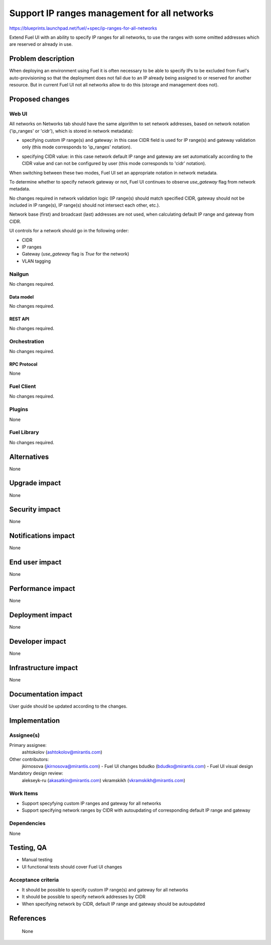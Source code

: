 ..
 This work is licensed under a Creative Commons Attribution 3.0 Unported
 License.

 http://creativecommons.org/licenses/by/3.0/legalcode

=============================================
Support IP ranges management for all networks
=============================================

https://blueprints.launchpad.net/fuel/+spec/ip-ranges-for-all-networks

Extend Fuel UI with an ability to specify IP ranges for all networks, to use
the ranges with some omitted addresses which are reserved or already in use.

--------------------
Problem description
--------------------

When deploying an environment using Fuel it is often necessary to be able to
specify IPs to be excluded from Fuel's auto-provisioning so that
the deployment does not fail due to an IP already being assigned to or
reserved for another resource. But in current Fuel UI not all networks allow
to do this (storage and management does not).

----------------
Proposed changes
----------------

Web UI
======

All networks on Networks tab should have the same algorithm to set network
addresses, based on network notation ('ip_ranges' or 'cidr'), which is stored
in network metadata):

* specifying custom IP range(s) and gateway: in this case CIDR field
  is used for IP range(s) and gateway validation only (this mode corresponds
  to 'ip_ranges' notation).

  .. image:: ../../images/8.0/ip-ranges-for-all-networks/custom-ip-ranges.png
     :scale: 75 %

* specifying CIDR value: in this case network default IP range and gateway are
  set automatically according to the CIDR value and can not be configured by
  user (this mode corresponds to 'cidr' notation).

  .. image:: ../../images/8.0/ip-ranges-for-all-networks/fit-to-cidr.png
     :scale: 75 %

When switching between these two modes, Fuel UI set an appropriate notation
in network metadata.

To determine whether to specify network gateway or not, Fuel UI continues
to observe `use_gateway` flag from network metadata.

No changes required in network validation logic (IP range(s) should match
specified CIDR, gateway should not be included in IP range(s), IP range(s)
should not intersect each other, etc.).

Network base (first) and broadcast (last) addresses are not used, when
calculating default IP range and gateway from CIDR.

UI controls for a network should go in the following order:

* CIDR
* IP ranges
* Gateway (`use_gateway` flag is `True` for the network)
* VLAN tagging


Nailgun
=======

No changes required.


Data model
----------

No changes required.


REST API
--------

No changes required.


Orchestration
=============

No changes required.


RPC Protocol
------------

None


Fuel Client
===========

No changes required.


Plugins
=======

None


Fuel Library
============

No changes required.


------------
Alternatives
------------

None

--------------
Upgrade impact
--------------

None


---------------
Security impact
---------------

None


--------------------
Notifications impact
--------------------

None


---------------
End user impact
---------------

None

------------------
Performance impact
------------------

None


-----------------
Deployment impact
-----------------

None


----------------
Developer impact
----------------

None


---------------------
Infrastructure impact
---------------------

None


--------------------
Documentation impact
--------------------

User guide should be updated according to the changes.


--------------
Implementation
--------------

Assignee(s)
===========

Primary assignee:
  ashtokolov (ashtokolov@mirantis.com)

Other contributors:
  jkirnosova (jkirnosova@mirantis.com) - Fuel UI changes
  bdudko (bdudko@mirantis.com) - Fuel UI visual design

Mandatory design review:
  alekseyk-ru (akasatkin@mirantis.com)
  vkramskikh (vkramskikh@mirantis.com)


Work Items
==========

* Support specyfying custom IP ranges and gateway for all networks
* Support specifying network ranges by CIDR with autoupdating of corresponding
  default IP range and gateway


Dependencies
============

None

------------
Testing, QA
------------

* Manual testing
* UI functional tests should cover Fuel UI changes


Acceptance criteria
===================

* It should be possible to specify custom IP range(s) and gateway for all
  networks
* It should be possible to specify network addresses by CIDR
* When specifying network by CIDR, default IP range and gateway should be
  autoupdated


----------
References
----------
 None
